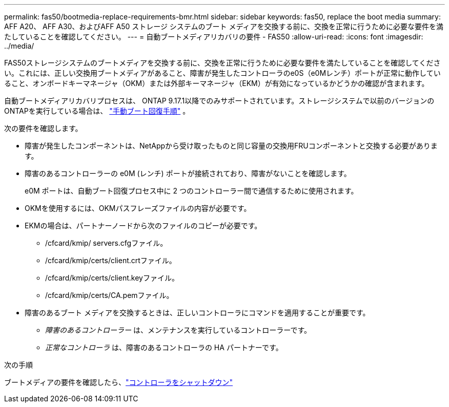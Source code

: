 ---
permalink: fas50/bootmedia-replace-requirements-bmr.html 
sidebar: sidebar 
keywords: fas50, replace the boot media 
summary: AFF A20、 AFF A30、およびAFF A50 ストレージ システムのブート メディアを交換する前に、交換を正常に行うために必要な要件を満たしていることを確認してください。 
---
= 自動ブートメディアリカバリの要件 - FAS50
:allow-uri-read: 
:icons: font
:imagesdir: ../media/


[role="lead"]
FAS50ストレージシステムのブートメディアを交換する前に、交換を正常に行うために必要な要件を満たしていることを確認してください。これには、正しい交換用ブートメディアがあること、障害が発生したコントローラのe0S（e0Mレンチ）ポートが正常に動作していること、オンボードキーマネージャ（OKM）または外部キーマネージャ（EKM）が有効になっているかどうかの確認が含まれます。

自動ブートメディアリカバリプロセスは、 ONTAP 9.17.1以降でのみサポートされています。ストレージシステムで以前のバージョンのONTAPを実行している場合は、 link:bootmedia-replace-workflow.html["手動ブート回復手順"] 。

次の要件を確認します。

* 障害が発生したコンポーネントは、NetAppから受け取ったものと同じ容量の交換用FRUコンポーネントと交換する必要があります。
* 障害のあるコントローラーの e0M (レンチ) ポートが接続されており、障害がないことを確認します。
+
e0M ポートは、自動ブート回復プロセス中に 2 つのコントローラー間で通信するために使用されます。

* OKMを使用するには、OKMパスフレーズファイルの内容が必要です。
* EKMの場合は、パートナーノードから次のファイルのコピーが必要です。
+
** /cfcard/kmip/ servers.cfgファイル。
** /cfcard/kmip/certs/client.crtファイル。
** /cfcard/kmip/certs/client.keyファイル。
** /cfcard/kmip/certs/CA.pemファイル。


* 障害のあるブート メディアを交換するときは、正しいコントローラにコマンドを適用することが重要です。
+
** _障害のあるコントローラー_ は、メンテナンスを実行しているコントローラーです。
** _正常なコントローラ_ は、障害のあるコントローラの HA パートナーです。




.次の手順
ブートメディアの要件を確認したら、link:bootmedia-shutdown-bmr.html["コントローラをシャットダウン"]
